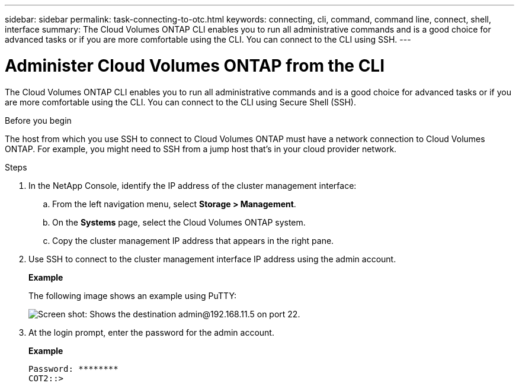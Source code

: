---
sidebar: sidebar
permalink: task-connecting-to-otc.html
keywords: connecting, cli, command, command line, connect, shell, interface
summary: The Cloud Volumes ONTAP CLI enables you to run all administrative commands and is a good choice for advanced tasks or if you are more comfortable using the CLI. You can connect to the CLI using SSH.
---

= Administer Cloud Volumes ONTAP from the CLI
:hardbreaks:
:nofooter:
:icons: font
:linkattrs:
:imagesdir: ./media/

[.lead]
The Cloud Volumes ONTAP CLI enables you to run all administrative commands and is a good choice for advanced tasks or if you are more comfortable using the CLI. You can connect to the CLI using Secure Shell (SSH).

.Before you begin

The host from which you use SSH to connect to Cloud Volumes ONTAP must have a network connection to Cloud Volumes ONTAP. For example, you might need to SSH from a jump host that's in your cloud provider network.

ifdef::aws[]
NOTE: When deployed in multiple AZs, Cloud Volumes ONTAP HA configurations use a floating IP address for the cluster management interface, which means external routing is not available. You must connect from a host that is part of the same routing domain.
endif::aws[]

.Steps

. In the NetApp Console, identify the IP address of the cluster management interface:

.. From the left navigation menu, select *Storage > Management*.

.. On the *Systems* page, select the Cloud Volumes ONTAP system.

.. Copy the cluster management IP address that appears in the right pane.

. Use SSH to connect to the cluster management interface IP address using the admin account.
+
*Example*
+
The following image shows an example using PuTTY:
+
image:screenshot_cli2.gif[Screen shot: Shows the destination admin@192.168.11.5 on port 22.]

. At the login prompt, enter the password for the admin account.
+
*Example*
+
 Password: ********
 COT2::>
